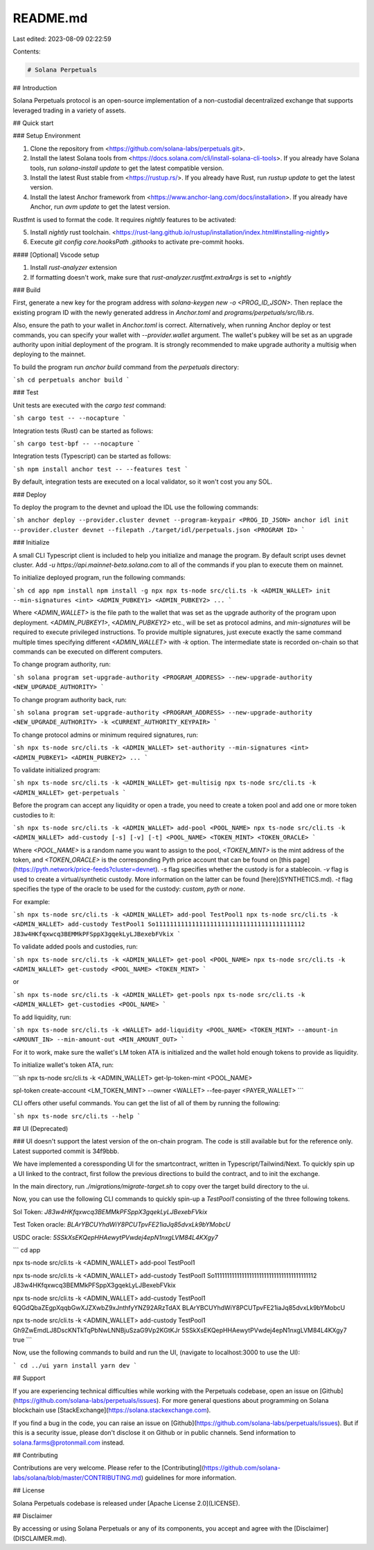 README.md
=========

Last edited: 2023-08-09 02:22:59

Contents:

.. code-block:: md

    # Solana Perpetuals

## Introduction

Solana Perpetuals protocol is an open-source implementation of a non-custodial decentralized exchange that supports leveraged trading in a variety of assets.

## Quick start

### Setup Environment

1. Clone the repository from <https://github.com/solana-labs/perpetuals.git>.
2. Install the latest Solana tools from <https://docs.solana.com/cli/install-solana-cli-tools>. If you already have Solana tools, run `solana-install update` to get the latest compatible version.
3. Install the latest Rust stable from <https://rustup.rs/>. If you already have Rust, run `rustup update` to get the latest version.
4. Install the latest Anchor framework from <https://www.anchor-lang.com/docs/installation>. If you already have Anchor, run `avm update` to get the latest version.

Rustfmt is used to format the code. It requires `nightly` features to be activated:

5. Install `nightly` rust toolchain. <https://rust-lang.github.io/rustup/installation/index.html#installing-nightly>
6. Execute `git config core.hooksPath .githooks` to activate pre-commit hooks.

#### [Optional] Vscode setup

1. Install `rust-analyzer` extension
2. If formatting doesn't work, make sure that `rust-analyzer.rustfmt.extraArgs` is set to `+nightly`

### Build

First, generate a new key for the program address with `solana-keygen new -o <PROG_ID_JSON>`. Then replace the existing program ID with the newly generated address in `Anchor.toml` and `programs/perpetuals/src/lib.rs`.

Also, ensure the path to your wallet in `Anchor.toml` is correct. Alternatively, when running Anchor deploy or test commands, you can specify your wallet with `--provider.wallet` argument. The wallet's pubkey will be set as an upgrade authority upon initial deployment of the program. It is strongly recommended to make upgrade authority a multisig when deploying to the mainnet.

To build the program run `anchor build` command from the `perpetuals` directory:

```sh
cd perpetuals
anchor build
```

### Test

Unit tests are executed with the `cargo test` command:

```sh
cargo test -- --nocapture
```

Integration tests (Rust) can be started as follows:

```sh
cargo test-bpf -- --nocapture
```

Integration tests (Typescript) can be started as follows:

```sh
npm install
anchor test -- --features test
```

By default, integration tests are executed on a local validator, so it won't cost you any SOL.

### Deploy

To deploy the program to the devnet and upload the IDL use the following commands:

```sh
anchor deploy --provider.cluster devnet --program-keypair <PROG_ID_JSON>
anchor idl init --provider.cluster devnet --filepath ./target/idl/perpetuals.json <PROGRAM ID>
```

### Initialize

A small CLI Typescript client is included to help you initialize and manage the program. By default script uses devnet cluster. Add `-u https://api.mainnet-beta.solana.com` to all of the commands if you plan to execute them on mainnet.

To initialize deployed program, run the following commands:

```sh
cd app
npm install
npm install -g npx
npx ts-node src/cli.ts -k <ADMIN_WALLET> init --min-signatures <int> <ADMIN_PUBKEY1> <ADMIN_PUBKEY2> ...
```

Where `<ADMIN_WALLET>` is the file path to the wallet that was set as the upgrade authority of the program upon deployment. `<ADMIN_PUBKEY1>`, `<ADMIN_PUBKEY2>` etc., will be set as protocol admins, and `min-signatures` will be required to execute privileged instructions. To provide multiple signatures, just execute exactly the same command multiple times specifying different `<ADMIN_WALLET>` with `-k` option. The intermediate state is recorded on-chain so that commands can be executed on different computers.

To change program authority, run:

```sh
solana program set-upgrade-authority <PROGRAM_ADDRESS> --new-upgrade-authority <NEW_UPGRADE_AUTHORITY>
```

To change program authority back, run:

```sh
solana program set-upgrade-authority <PROGRAM_ADDRESS> --new-upgrade-authority <NEW_UPGRADE_AUTHORITY> -k <CURRENT_AUTHORITY_KEYPAIR>
```

To change protocol admins or minimum required signatures, run:

```sh
npx ts-node src/cli.ts -k <ADMIN_WALLET> set-authority --min-signatures <int> <ADMIN_PUBKEY1> <ADMIN_PUBKEY2> ...
```

To validate initialized program:

```sh
npx ts-node src/cli.ts -k <ADMIN_WALLET> get-multisig
npx ts-node src/cli.ts -k <ADMIN_WALLET> get-perpetuals
```

Before the program can accept any liquidity or open a trade, you need to create a token pool and add one or more token custodies to it:

```sh
npx ts-node src/cli.ts -k <ADMIN_WALLET> add-pool <POOL_NAME>
npx ts-node src/cli.ts -k <ADMIN_WALLET> add-custody [-s] [-v] [-t] <POOL_NAME> <TOKEN_MINT> <TOKEN_ORACLE>
```

Where `<POOL_NAME>` is a random name you want to assign to the pool, `<TOKEN_MINT>` is the mint address of the token, and `<TOKEN_ORACLE>` is the corresponding Pyth price account that can be found on [this page](https://pyth.network/price-feeds?cluster=devnet). `-s` flag specifies whether the custody is for a stablecoin. `-v` flag is used to create a virtual/synthetic custody. More information on the latter can be found [here](SYNTHETICS.md). `-t` flag specifies the type of the oracle to be used for the custody: `custom`, `pyth` or `none`.

For example:

```sh
npx ts-node src/cli.ts -k <ADMIN_WALLET> add-pool TestPool1
npx ts-node src/cli.ts -k <ADMIN_WALLET> add-custody TestPool1 So11111111111111111111111111111111111111112 J83w4HKfqxwcq3BEMMkPFSppX3gqekLyLJBexebFVkix
```

To validate added pools and custodies, run:

```sh
npx ts-node src/cli.ts -k <ADMIN_WALLET> get-pool <POOL_NAME>
npx ts-node src/cli.ts -k <ADMIN_WALLET> get-custody <POOL_NAME> <TOKEN_MINT>
```

or

```sh
npx ts-node src/cli.ts -k <ADMIN_WALLET> get-pools
npx ts-node src/cli.ts -k <ADMIN_WALLET> get-custodies <POOL_NAME>
```

To add liquidity, run:

```sh
npx ts-node src/cli.ts -k <WALLET> add-liquidity <POOL_NAME> <TOKEN_MINT> --amount-in <AMOUNT_IN> --min-amount-out <MIN_AMOUNT_OUT>
```

For it to work, make sure the wallet's LM token ATA is initialized and the wallet hold enough tokens to provide as liquidity.

To initialize wallet's token ATA, run:

```sh
npx ts-node src/cli.ts -k <ADMIN_WALLET> get-lp-token-mint <POOL_NAME>

spl-token create-account <LM_TOKEN_MINT> --owner <WALLET> --fee-payer <PAYER_WALLET>
```

CLI offers other useful commands. You can get the list of all of them by running the following:

```sh
npx ts-node src/cli.ts --help
```

## UI (Deprecated)

### UI doesn't support the latest version of the on-chain program. The code is still available but for the reference only. Latest supported commit is 34f9bbb.

We have implemented a coressponding UI for the smartcontract, written in Typescript/Tailwind/Next. To quickly spin up a UI linked to the contract, first follow the previous directions to build the contract, and to init the exchange.

In the main directory, run `./migrations/migrate-target.sh` to copy over the target build directory to the ui.

Now, you can use the following CLI commands to quickly spin-up a `TestPool1` consisting of the three following tokens.

Sol Token: `J83w4HKfqxwcq3BEMMkPFSppX3gqekLyLJBexebFVkix`

Test Token oracle: `BLArYBCUYhdWiY8PCUTpvFE21iaJq85dvxLk9bYMobcU`

USDC oracle: `5SSkXsEKQepHHAewytPVwdej4epN1nxgLVM84L4KXgy7`

```
cd app

npx ts-node src/cli.ts -k <ADMIN_WALLET> add-pool TestPool1

npx ts-node src/cli.ts -k <ADMIN_WALLET> add-custody TestPool1 So11111111111111111111111111111111111111112 J83w4HKfqxwcq3BEMMkPFSppX3gqekLyLJBexebFVkix

npx ts-node src/cli.ts -k <ADMIN_WALLET> add-custody TestPool1 6QGdQbaZEgpXqqbGwXJZXwbZ9xJnthfyYNZ92ARzTdAX BLArYBCUYhdWiY8PCUTpvFE21iaJq85dvxLk9bYMobcU

npx ts-node src/cli.ts -k <ADMIN_WALLET> add-custody TestPool1 Gh9ZwEmdLJ8DscKNTkTqPbNwLNNBjuSzaG9Vp2KGtKJr 5SSkXsEKQepHHAewytPVwdej4epN1nxgLVM84L4KXgy7 true
```

Now, use the following commands to build and run the UI, (navigate to localhost:3000 to use the UI):

```
cd ../ui
yarn install
yarn dev
```

## Support

If you are experiencing technical difficulties while working with the Perpetuals codebase, open an issue on [Github](https://github.com/solana-labs/perpetuals/issues). For more general questions about programming on Solana blockchain use [StackExchange](https://solana.stackexchange.com).

If you find a bug in the code, you can raise an issue on [Github](https://github.com/solana-labs/perpetuals/issues). But if this is a security issue, please don't disclose it on Github or in public channels. Send information to solana.farms@protonmail.com instead.

## Contributing

Contributions are very welcome. Please refer to the [Contributing](https://github.com/solana-labs/solana/blob/master/CONTRIBUTING.md) guidelines for more information.

## License

Solana Perpetuals codebase is released under [Apache License 2.0](LICENSE).

## Disclaimer

By accessing or using Solana Perpetuals or any of its components, you accept and agree with the [Disclaimer](DISCLAIMER.md).


